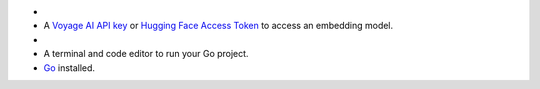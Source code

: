 - .. include:: /includes/avs/shared/avs-requirements-cluster.rst

- A `Voyage AI API key <https://docs.voyageai.com/docs/api-key-and-installation>`__ or
  `Hugging Face Access Token <https://huggingface.co/docs/hub/en/security-tokens>`__ to
  access an embedding model.

- .. include:: /includes/avs/shared/avs-requirements-openai-api-key.rst

- A terminal and code editor to run your Go project.

- `Go <https://go.dev/doc/install>`__ installed.
